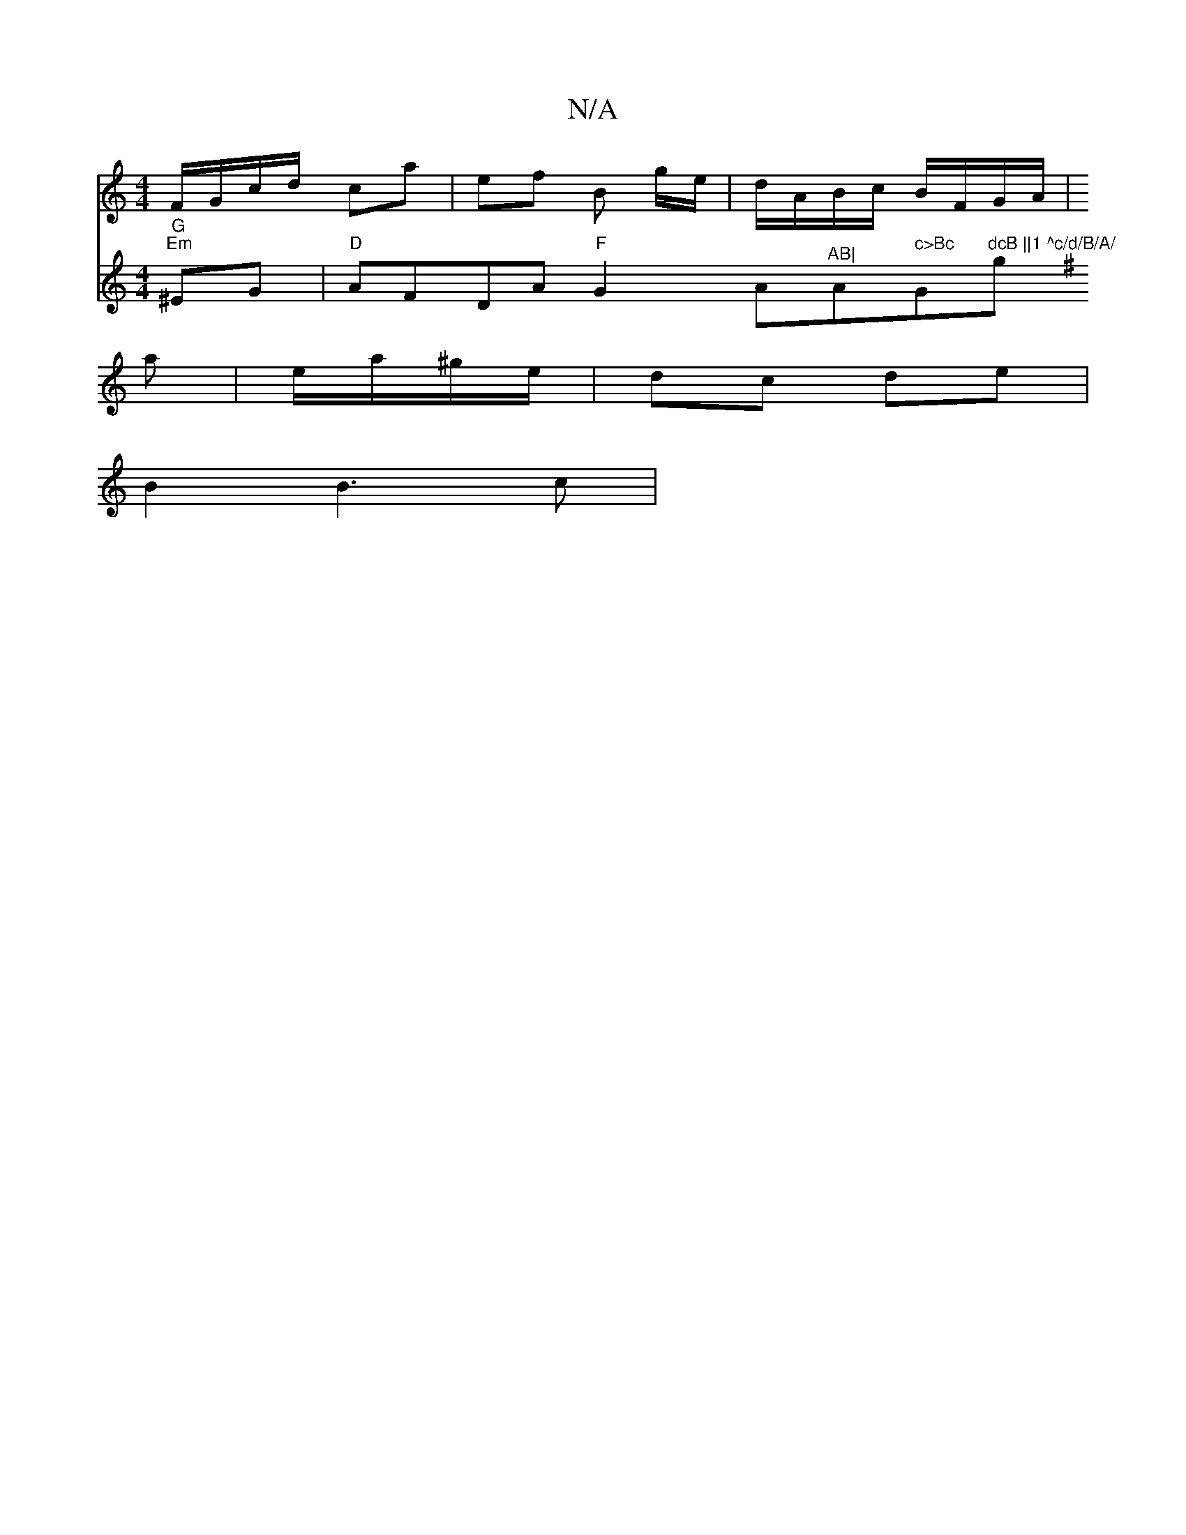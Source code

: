 X:1
T:N/A
M:4/4
R:N/A
K:Cmajor
 F/G/c/d/ ca | ef B g/e/ | d/A/B/c/ B/F/G/A/ |
a | e/a/^g/e/ | dc de |
B2 B3 c|
V:"G "G" "Em"^EG | "D" AFDA "F"G2 A"^AB|"Am" c>Bc "G"dcB ||1 ^c/d/B/A/ "g"e2 fz | ggag ede | cBc BcB | ABc dAG :|
K:GvB,